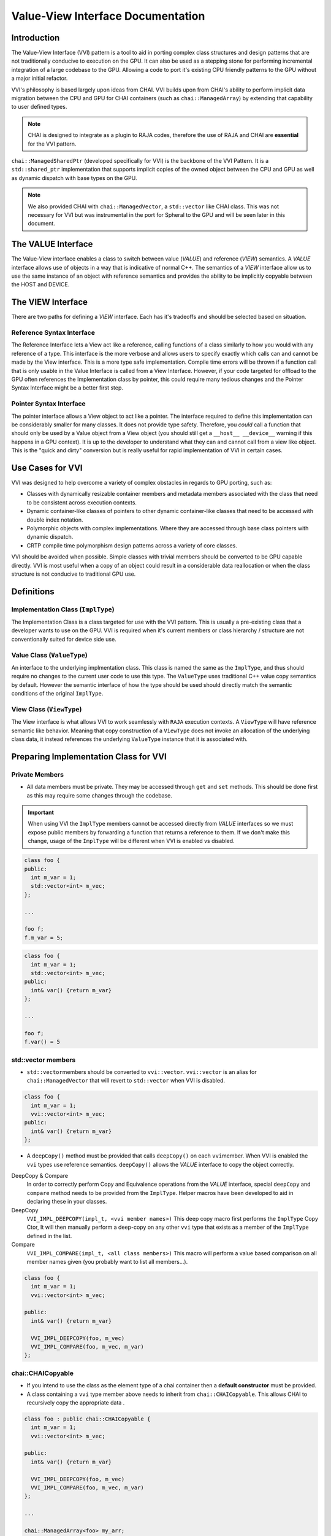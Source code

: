 ==================================
Value-View Interface Documentation
==================================

************
Introduction
************

The Value-View Interface (VVI) pattern is a tool to aid in porting complex class structures and design patterns that are not traditionally conducive to execution on the GPU. It can also be used as a stepping stone for performing incremental integration of a large codebase to the GPU. Allowing a code to port it's existing CPU friendly patterns to the GPU without a major initial refactor.

VVI's philosophy is based largely upon ideas from CHAI. VVI builds upon from CHAI's ability to perform implicit data migration between the CPU and GPU for CHAI containers (such as ``chai::ManagedArray``\ ) by extending that capability to user defined types. 

.. note::

   CHAI is designed to integrate as a plugin to RAJA codes, therefore the use of RAJA and CHAI are **essential** for the VVI pattern. 


``chai::ManagedSharedPtr`` (developed specifically for VVI) is the backbone of the VVI Pattern. It is a ``std::shared_ptr`` implementation that supports implicit copies of the owned object between the CPU and GPU as well as dynamic dispatch with base types on the GPU. 

.. note::

   We also provided CHAI with ``chai::ManagedVector``\ , a ``std::vector`` like CHAI class. This was not necessary for VVI but was instrumental in the port for Spheral to the GPU and will be seen later in this document.


*******************
The VALUE Interface
*******************

The Value-View interface enables a class to switch between value (\ *VALUE*\ ) and reference (\ *VIEW*\ )  semantics. A *VALUE* interface allows use of objects in a way that is indicative of normal C++. The semantics of a *VIEW* interface allow us to use the same instance of an object with reference semantics and provides the ability to be implicitly copyable between the HOST and DEVICE.

******************
The VIEW Interface
******************

There are two paths for defining a *VIEW* interface. Each has it's tradeoffs and should be selected based on situation.

Reference Syntax Interface
==========================

The Reference Interface lets a View act like a reference, calling functions of a class similarly to how you would with any reference of a type. This interface is the more verbose and allows users to specify exactly which calls can and cannot be made by the View interface. This is a more type safe implementation. Compile time errors will be thrown if a function call that is only usable in the Value Interface is called from a View Interface. However, if your code targeted for offload to the GPU often references the Implementation class by pointer, this could require many tedious changes and the Pointer Syntax Interface might be a better first step.

Pointer Syntax Interface
========================

The pointer interface allows a View object to act like a pointer. The interface required to define this implementation can be considerably smaller for many classes. It does not provide type safety. Therefore, you *could* call a function that should only be used by a Value object from a View object (you should still get a ``__host__ __device__`` warning if this happens in a GPU context). It is up to the developer to understand what they can and cannot call from a view like object. This is the "quick and dirty" conversion but is really useful for rapid implementation of VVI in certain cases.

*****************
Use Cases for VVI
*****************

VVI was designed to help overcome a variety of complex obstacles in regards to GPU porting, such as:


* Classes with dynamically resizable container members and metadata members associated with the class that need to be consistent across execution contexts.
* Dynamic container-like classes of pointers to other dynamic container-like classes that need to be accessed with double index notation.
* Polymorphic objects with complex implementations. Where they are accessed through base class pointers with dynamic dispatch.
* CRTP compile time polymorphism design patterns across a variety of core classes.

VVI should be avoided when possible. Simple classes with trivial members should be converted to be GPU capable directly. VVI is most useful when a copy of an object could result in a considerable data reallocation or when the class structure is not conducive to traditional GPU use.

***********
Definitions
***********

Implementation Class (\ ``ImplType``\ )
=======================================

The Implementation Class is a class targeted for use with the VVI pattern. This is usually a pre-existing class that a developer wants to use on the GPU. VVI is required when it's current members or class hierarchy / structure are not conventionally suited for device side use.

Value Class (\ ``ValueType``\ )
===============================

An interface to the underlying implmentation class. This class is named the same as the ``ImplType``\ , and thus should require no changes to the current user code to use this type. The ``ValueType`` uses traditional C++ value copy semantics by default. However the semantic interface of how the type should be used should directly match the semantic conditions of the original ``ImplType``.

View Class (\ ``ViewType``\ )
=============================

The View interface is what allows VVI to work seamlessly with ``RAJA`` execution contexts. A ``ViewType`` will have reference semantic like behavior. Meaning that copy construction of a ``ViewType`` does not invoke an allocation of the underlying class data, it instead references the underlying ``ValueType`` instance that it is associated with.

**************************************
Preparing Implementation Class for VVI
**************************************

Private Members
===============


* All data members must be private. They may be accessed through ``get`` and ``set`` methods. This should be done first as this may require some changes through the codebase.

.. important::

   When using VVI the ``ImplType`` members cannot be accessed directly from *VALUE* interfaces so we must expose public members by forwarding a function that returns a reference to them. If we don't make this change, usage of the ``ImplType`` will be different when VVI is enabled vs disabled.


.. code-block:: c++

   class foo {
   public:
     int m_var = 1;
     std::vector<int> m_vec;
   };

   ...

   foo f;
   f.m_var = 5;

.. code-block:: c++

   class foo {
     int m_var = 1;
     std::vector<int> m_vec;
   public:
     int& var() {return m_var}
   };

   ...

   foo f;
   f.var() = 5

std::vector members
===================


* ``std::vector``\ members should be converted to ``vvi::vector``. ``vvi::vector`` is an alias for ``chai::ManagedVector`` that will revert to ``std::vector`` when VVI is disabled.

.. code-block:: c++

   class foo {
     int m_var = 1;
     vvi::vector<int> m_vec;
   public:
     int& var() {return m_var}
   };


* A ``deepCopy()`` method must be provided that calls ``deepCopy()`` on each ``vvi``\ member. When VVI is enabled the ``vvi`` types use reference semantics. ``deepCopy()`` allows the *VALUE* interface to copy the object correctly.

DeepCopy & Compare
  In order to correctly perform Copy and Equivalence operations from the *VALUE* interface, special ``deepCopy`` and ``compare`` method needs to be provided from the ``ImplType``. Helper macros have been developed to aid in declaring these in your classes.

DeepCopy
  ``VVI_IMPL_DEEPCOPY(impl_t, <vvi member names>)`` This deep copy macro first performs the ``ImplType`` Copy Ctor, It will then manually perform a deep-copy on any other ``vvi`` type that exists as a member of the ``ImplType`` defined in the list.

Compare
  ``VVI_IMPL_COMPARE(impl_t, <all class members>)`` This macro will perform a value based comparison on all member names given (you probably want to list all members...).

.. code-block:: c++

   class foo {
     int m_var = 1;
     vvi::vector<int> m_vec;

   public:
     int& var() {return m_var}

     VVI_IMPL_DEEPCOPY(foo, m_vec)
     VVI_IMPL_COMPARE(foo, m_vec, m_var)
   };

chai::CHAICopyable
==================


* If you intend to use the class as the element type of a chai container then a **default constructor** must be provided.
* A class containing a ``vvi`` type member above needs to inherit from ``chai::CHAICopyable``. This allows CHAI to recursively copy the appropriate data .

.. code-block:: c++

   class foo : public chai::CHAICopyable {
     int m_var = 1;
     vvi::vector<int> m_vec;

   public:
     int& var() {return m_var}

     VVI_IMPL_DEEPCOPY(foo, m_vec)
     VVI_IMPL_COMPARE(foo, m_vec, m_var)
   };

   ...

   chai::ManagedArray<foo> my_arr;

Classes w/ virtual methods
==========================


* If the class has a virtual method such that a virtual table would be present for it or its derived classes the class needs to inherit from ``chai::Poly``. 

.. code-block:: c++

   class base { 
     virtual void fooBar() = 0;
   };

   class derived : public base {
     virtual void fooBar() override {...}
   };

.. code-block:: c++

   class base : chai::Poly{ 
     virtual void fooBar() = 0;
   };

   class derived : public base {
     virtual void fooBar() override {...}
   };

.. note::

   Inheriting from ``chai::CHAIPoly`` includes the behavior of ``chai::CHAICopyable``.


*****************************************
Value View Interface Declaration Examples
*****************************************

Basic Class Interface
=====================

Below we demonstrate how to implement the Value-View Interface (VVI) pattern on a very basic class.

We need to wrap our implementation class between ``VVI_IMPL_BEGIN`` and ``VVI_IMPL_END``. These macros encapsulate the code within a namespace ``vvimpl``. This is to allow us to name the future *VALUE* interface class with the same typename as the original implementation.

.. code-block:: c++

   VVI_IMPL_BEGIN
   class foo
   {
     void doSomething() {};
   }
   VVI_IMPL_END

We need to forward declare *VALUE* class names. VVI details should be guarded with a ``VVI_ENABLED`` preprocessor check.

.. code-block:: c++

   #ifdef VVI_ENABLED
   class foo;

Basic VIEW Interface
--------------------

*VIEW* interfaces inherit default constructor, copy constructor, and assignment operator behavior provided by the underlying ``ViewInterface`` type that all *VIEW* interface classes inherit from. 

Most of the Value and View Interface class structure is repeatable and can be rather convoluted to write by hand. ``(PTR/REF)_(VALUE/VIEW)_METACLASS_DECL`` macros are provided to allow users to declare the Value and View interfaces type. 

We use helper macros with the naming convention ``<name>__`` to aid in writing interfaces. Below we pass the type names of ``(<value_type>)``\ , ``(<view_type>)``\ , ``(<impl_type>)`` to each ``_METACLASS_DECL`` macro. The final argument ``(code)`` is used to forward the class definitions further below.

.. note::

   **ALL** arguments to the ``_METACLASS_DECL`` macros **MUST** be wrapped in ``()``.


.. code-block:: c++

   #define fooView__(code) PTR_VIEW_METACLASS_DECL( \
     (foo), (fooView), (vvimpl::foo), (code) ) 

   class fooView__();

.. note::

   We are using the ``PTR_`` implementation of the VVI Pattern in this case. This means all members of the implementation class are available to view objects through ``operator->()``. This leads to many definitions of *VIEW* interfaces to be empty. 

.. tip::

    For empty *VIEW* interfaces, using default behavior as above, we can consolidate the class declaration and definition into one line with ``PTR_VIEW_METACLASS_DEFAULT``

   .. code-block:: c++

       class PTR_VIEW_METACLASS_DEFAULT( (foo), (fooView), (vvimpl::foo) )


Basic Value Interface
---------------------

*VALUE* interface default behavior is inherited from the ``vvi::detail::ValueInterface`` class. If not defined a Default Constructor will be used for the *VALUE* interface. Copy constructor, Assignment and Equivalence behavior is baked in, assuming the appropriate ``DEEPCOPY`` and ``COMPARE`` interfaces have been defined in the ``ImplType``.

VVI Supplies ``VVI_IMPL_INST`` as a way to access the underlying instantiation of the implementation class and should be used to forward functions to the interface as seen below.

.. code-block:: c++

   #define foo__(code) PTR_VALUE_METACLASS_DECL( \
     (foo), (fooView), (vvimpl::foo), (code) )

   class foo__(
   public:
     void doSomething() { VVI_IMPL_INST().doSomething(); }
   );
   #endif

Class w/ Custom Constructor & Vector Member
===========================================

Here we demonstrate using VVI with a class containing a ``vvi::vector`` member and a non default constructor. We have already made the necessary changes for VVI preparation. We will also assume that this class may be used as an element type to another CHAI container, therefore it must inherit from ``chai::CHAICopyable``.

.. code-block:: c++

   VVI_IMPL_BEGIN
   class foo : public chai::CHAICopyable
   {
   public:
     using vec_t = vvi::vector<int>;

     foo(size_t sz) : m_vec(sz) {}

     vec_t& vec() {return m_vec;}
     void doSomething() {};

     VVI_IMPL_DEEPCOPY(foo, m_vec)
   private:
     vec_t m_vec;
   }
   VVI_IMPL_END

Type Alias View Interface
-------------------------

Declaring the interface class names and the *VIEW* interface are the same as above. However we would like to expose the type information for ``vec_t``. Defining the type alias in the *VIEW* interface makes it publicly visible to both *VIEW* and *VALUE* interfaces.

.. code-block:: c++

   #ifdef VVI_ENABLED
   class foo;

   #define fooView__(code) PTR_VIEW_METACLASS_DECL( \
     (foo), (fooView), (vvimpl::foo), (code) ) 

   class fooView__(
   public:
     using vec_t = ImplType::vec_t;
   );

Custom Ctor Value Interface
---------------------------

When defining a non-default constructor for *VALUE* interfaces we need to forward the arguments with ``VVI_VALUE_CTOR_ARGS()`` as below. The argument list needs to be passed within ``()``.

.. code-block:: c++

   #define foo__(code) PTR_VALUE_METACLASS_DECL( \
     (foo), (fooView), (vvimpl::foo), (code) )

   class foo__(
   public:
     foo(size_t sz) : VVI_VALUE_CTOR_ARGS( (sz) ) {}

``vvi::vector`` is an alias to a CHAI container type when VVI is enabled. CHAI containers use reference semantics and need to have their allocations released manually. The containers lifetime should be tied to the lifetime of ``foo``. Therefore, we need to manually free the underlying ``m_vec`` member in the destructor of the value class.

.. code-block:: c++

     ~foo() { VVI_IMPL_INST().m_vec.free(); }

     void doSomething() { VVI_IMPL_INST().doSomething(); }
     vvi::vector<int>& vec() { return VVI_IMPL_INST().vec(); }
   );
   #endif

Template Class Interface
========================

Templated classes can be used with the VVI Pattern.

.. code-block:: c++

   VVI_IMPL_BEGIN
   template<typename T>
   class foo
   {
     T doSomething() {};
   }
   VVI_IMPL_END

Remember to template the forward declaration.

.. code-block:: c++

   #ifdef VVI_ENABLED
   template<typename T>
   class foo;

Template Interface Declarations
-------------------------------

When defining the ``_METACLASS_DECL`` macros we need to template the exclusive types to the interface we are representing:


* For the ``VIEW`` macro: template **only** the ``value`` and ``impl`` type-names.
* For the ``VALUE`` macro : Template **only** the ``view`` and ``impl`` type-names.

.. code-block:: c++

   #define fooView__(code) PTR_VIEW_METACLASS_DECL( \
                           (foo<T>), (fooView), (vvimpl::foo<T>), (code) ) 

   #define foo__(code) PTR_VALUE_METACLASS_DECL( \
                       (foo), (fooView<T>), (vvimpl::foo<T>), (code) )

In the interface declarations we need to ensure we template the interfaces. 

.. code-block:: c++

   template<typename T>
   class fooView__();

   template<typename T>
   class foo__(
   public:
     T doSomething() { return VVI_IMPL_INST().doSomething(); }
   );

   #endif

Abstract & Polymorphic Class Interface
======================================

One of the strongest features of the VVI Pattern is the ability to use abstract class interfaces on the GPU. Below we are converting a *very* basic example of a polymorphic class for use in VVI.

Implmentation Classes w/ Virtual Functions
------------------------------------------

Base classes with virtual interfaces need to inherit from ``vvi::poly``. This allows VVI to perform a specialized copies between the host and device such that the vitual table is preserved across execution spaces.

.. note::

   The implementation classes **MUST** provide default constructors in order to be used with VVI.


.. code-block:: c++

   VVI_IMPL_BEGIN
   class base : public chai::CHAIPoly
   {
     virtual int doSomething() = 0;
   };

   class derived : public base
   {
     derived() : base () {}
     virtual int doSomething() override {}
   };
   VVI_IMPL_END

We need to forward declare for both ``base`` and ``derived``.

.. code-block:: c++

   #ifdef VVI_ENABLED
   class base;
   class derived;

.. code-block:: c++

   #define baseView__(code) PTR_VIEW_METACLASS_DECL( \
     (base), (baseView), (vvimpl::base), (code) ) 
   #define base__(code) PTR_VALUE_METACLASS_DECL( \
     (base), (baseView), (vvimpl::base), (code) )

   #define derivedView__(code) PTR_VIEW_METACLASS_DECL( \
     (derived), (derivedView), (vvimpl::derived), (code) ) 
   #define derived__(code) PTR_VALUE_METACLASS_DECL( \
     (derived), (derivedView), (vvimpl::derived), (code) )

Base Class Interface
--------------------

``base`` is an abstract interface class. It should **NEVER** be constructable. However, we may want to declare the class to query type name information. We use ``VVI_DELETED_INTERFACE()`` to ensure a ``base`` *VALUE* type is not constructed.

.. code-block:: c++

   class baseView__();

   class base__(
     VVI_DELETED_INTERFACE(base) 
   );

   #endif

.. tip::

   There exist shorthand macros for interfaces, the set of which are detailed in sections below.

   .. code-block:: c++

      class PTR_VIEW_METACLASS_DEFAULT( (base), (baseView), (vvimpl::base) )
      class PTR_VALUE_METACLASS_DELETED( (base), (baseView), (vvimpl::base) )


Derived Class Interface
-----------------------

The ``derived`` interface can be defined similarly to other *VALUE* and *VIEW* interfaces. Here we add ``VVI_UPCAST_CONVERSION_OP()`` to allow us to upcast a derived type to the base. This allows conversion from ``derivedView -> baseView`` as well as conversions of ``derived -> baseView``.

.. code-block:: c++

   class derivedView__(
     VVI_UPCAST_CONVERSION_OP(baseView)
   );

   class derived__(
   public:
     T doSomething() { return VVI_IMPL_INST().doSomething(); }
   );

   #endif

*****************
Macro Definitions
*****************

VALUE Interface Definition Macros
=================================

* ``VVI_VALUE_CTOR_ARGS((args))`` : Forward arguments of a non-default constructor for a *VALUE* interface.
* ``VVI_VALUE_DEF_CTOR(value_t)`` : Define default constructor for a *VALUE* interface.


Interface Behavior Macros
=========================

* ``VVI_DELETED_INTERFACE(type)`` : Delete the constructor, copy constructor and assignment operator.
* ``VVI_UPCAST_CONVERSION_OP(parent_t)`` : Define an implicit conversion operator to the defined parent type.


Class Declaration Macros
========================

* ``PTR_VALUE_METACLASS_DECL((value_t), (view_t), (impl_t), (code))``
* ``REF_VALUE_METACLASS_DECL((value_t), (view_t), (impl_t), (code))``
* ``PTR_VIEW_METACLASS_DECL((value_t), (view_t), (impl_t), (code))``
* ``REF_VIEW_METACLASS_DECL((value_t), (view_t), (impl_t), (code))``

* ``PTR_VIEW_METACLASS_DEFAULT((value_t), (view_t), (impl_t))``
* ``PTR_VALUE_METACLASS_DEFAULT((value_t), (view_t), (impl_t))``

* ``PTR_VALUE_METACLASS_DELETED((value_t), (view_t), (impl_t))``
